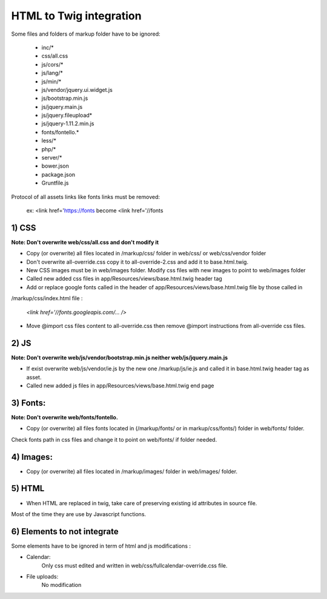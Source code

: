 HTML to Twig integration
========================

Some files and folders of markup folder have to be ignored:

    - inc/*
    - css/all.css
    - js/cors/*
    - js/lang/*
    - js/min/*
    - js/vendor/jquery.ui.widget.js
    - js/bootstrap.min.js
    - js/jquery.main.js
    - js/jquery.fileupload*
    - js/jquery-1.11.2.min.js
    - fonts/fontello.*
    - less/*
    - php/*
    - server/*
    - bower.json
    - package.json
    - Gruntfile.js

Protocol of all assets links like fonts links must be removed:

    ex: <link href='https://fonts become <link href='//fonts


1) CSS
------

**Note: Don't overwrite web/css/all.css and don't modify it**

- Copy (or overwrite) all files located in /markup/css/ folder in web/css/ or web/css/vendor folder

- Don't overwrite all-override.css copy it to all-override-2.css and add it to base.html.twig.

- New CSS images must be in web/images folder. Modify css files with new images to point to web/images folder

- Called new added css files in app/Resources/views/base.html.twig header tag

- Add or replace google fonts called in the header of app/Resources/views/base.html.twig file by those called in
/markup/css/index.html file :

    `<link href='//fonts.googleapis.com/... />`

- Move @import css files content to all-override.css then remove @import instructions from all-override css files.


2) JS
-----

**Note: Don't overwrite web/js/vendor/bootstrap.min.js neither web/js/jquery.main.js**

- If exist overwrite web/js/vendor/ie.js by the new one /markup/js/ie.js and called it in base.html.twig header tag as asset.
- Called new added js files in app/Resources/views/base.html.twig end page


3) Fonts:
---------

**Note: Don't overwrite web/fonts/fontello.**

- Copy (or overwrite) all files fonts located in (/markup/fonts/ or in markup/css/fonts/) folder in web/fonts/ folder.
Check fonts path in css files and change it to point on web/fonts/ if folder needed.


4) Images:
----------

- Copy (or overwrite) all files located in /markup/images/ folder in web/images/ folder.


5) HTML
-------

- When HTML are replaced in twig, take care of preserving existing id attributes in source file.
Most of the time they are use by Javascript functions.



6) Elements to not integrate
----------------------------

Some elements have to be ignored in term of html and js modifications :

- Calendar:
    Only css must edited and written in web/css/fullcalendar-override.css file.

- File uploads:
    No modification


